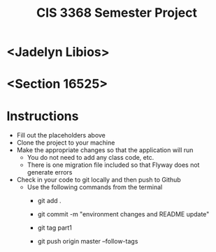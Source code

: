 #+TITLE: CIS 3368 Semester Project

* <Jadelyn Libios>
* <Section 16525>

* Instructions
- Fill out the placeholders above
- Clone the project to your machine
- Make the appropriate changes so that the application will run
  - You do not need to add any class code, etc.
  - There is one migration file included so that Flyway does not generate errors
- Check in your code to git locally and then push to Github
  - Use the following commands from the terminal
    - git add .

    - git commit -m "environment changes and README update"
    
    - git tag part1
    
    - git push origin master --follow-tags
